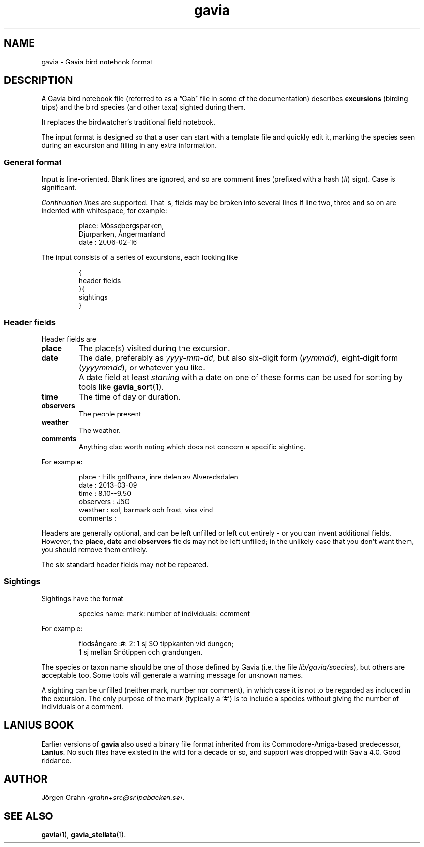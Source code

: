 .ss 12 0
.de BP
.IP \\fB\\$*
..
.
.
.TH gavia 5 "JUN 2013" Gavia "User Manuals"
.
.
.
.SH "NAME"
gavia \- Gavia bird notebook format
.
.SH "DESCRIPTION"
.
A Gavia bird notebook file
(referred to as a \(lqGab\(rq file in some of the documentation)
describes
.B excursions
(birding trips)
and the bird species (and other taxa) sighted during them.
.LP
It replaces the birdwatcher's traditional field notebook.
.LP
The input format is designed so that
a user can start with a template file
and quickly edit it, marking the species
seen during an excursion
and filling in any extra information.
.
.
.
.SS "General format"
Input is line-oriented.
Blank lines are ignored, and
so are comment lines (prefixed with a hash (#) sign).
Case is significant.
.LP
.I "Continuation lines"
are supported.
That is, fields may be broken into several lines if line two, three and so on
are indented with whitespace, for example:
.IP
.nf
.ft CW
place: M\(:ossebergsparken,
       Djurparken, \(oAngermanland
date : 2006-02-16
.fi
.LP
The input consists of a series of excursions,
each looking like
.IP
.nf
.ft CW
{
header fields
}{
sightings
}
.fi
.
.SS "Header fields"
Header fields are
.
.BP place
The place(s) visited during the excursion.
.
.BP date
The date, preferably as
.IR yyyy-mm-dd ,
but also six-digit form
.RI ( yymmdd ),
eight-digit form
.RI ( yyyymmdd ),
or whatever you like.
.BP
A date field at least
.I starting
with a date on one of these forms can be used for
sorting by tools like
.BR gavia_sort (1).
.
.BP time
The time of day or duration.
.
.BP observers
The people present.
.
.BP weather
The weather.
.
.BP comments
Anything else worth noting which does not concern a specific sighting.
.PP
For example:
.IP
.nf
.ft CW
place        : Hills golfbana, inre delen av Alveredsdalen
date         : 2013-03-09
time         : 8.10--9.50
observers    : J\(:oG
weather      : sol, barmark och frost; viss vind
comments     :
.fi
.LP
Headers are generally optional, and can be left unfilled or left out entirely \-
or you can invent additional fields.
However, the
.BR place ,
.B date
and
.B observers
fields may not be left unfilled; in the unlikely case that you don't want them,
you should remove them entirely.
.LP
The six standard header fields may not be repeated.
.
.SS "Sightings"
Sightings have the format
.IP
.ft CW
species name: mark: number of individuals: comment
.LP
For example:
.IP
.nf
.ft CW
flods\(oangare  :#: 2: 1 sj SO tippkanten vid dungen;
                    1 sj mellan Sn\(:otippen och grandungen.
.fi
.LP
The species or taxon name should be one of those defined by Gavia
(i.e. the file
.IR lib/gavia/species ),
but others are acceptable too.
Some tools will generate a warning message for unknown names.
.LP
A sighting can be unfilled (neither mark, number nor comment),
in which case it
is not to be regarded as included in the excursion.
The only purpose of the mark (typically a `#') is to include a species
without giving the number of individuals or a comment.
.
.
.
.SH "LANIUS BOOK"
Earlier versions of
.B gavia
also used a binary file format inherited from its
Commodore-Amiga-based predecessor,
.BR Lanius .
No such files have existed in the wild for a decade or so, and support was dropped
with Gavia 4.0.  Good riddance.
.
.
.SH "AUTHOR"
J\(:orgen Grahn
.IR \[fo]grahn+src@snipabacken.se\[fc] .
.
.
.SH "SEE ALSO"
.BR gavia (1),
.BR gavia_stellata (1).
